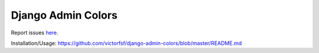 ===================
Django Admin Colors
===================

|build| |coverage| |health|

.. |build| image:: https://circleci.com/gh/victorfsf/django-admin-colors/tree/master.svg?style=shield
    :target: https://circleci.com/gh/victorfsf/django-admin-colors
    :alt: Build Status

.. |coverage| image:: https://coveralls.io/repos/github/victorfsf/django-admin-colors/badge.svg?branch=master
    :target: https://coveralls.io/github/victorfsf/django-admin-colors?branch=master
    :alt: Coverage Status

.. |health| image:: https://landscape.io/github/victorfsf/django-admin-colors/master/landscape.svg?style=flat
    :target: https://landscape.io/github/victorfsf/django-admin-colors/master
    :alt: Code Health

Report issues `here <https://github.com/victorfsf/django-admin-colors/issues/new>`_.

Installation/Usage: https://github.com/victorfsf/django-admin-colors/blob/master/README.md


